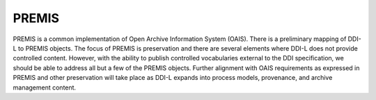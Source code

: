 PREMIS
-------

PREMIS is a common implementation of Open Archive Information System
(OAIS). There is a preliminary mapping of DDI-L to PREMIS objects. The
focus of PREMIS is preservation and there are several elements where
DDI-L does not provide controlled content. However, with the ability to
publish controlled vocabularies external to the DDI specification, we
should be able to address all but a few of the PREMIS objects. Further
alignment with OAIS requirements as expressed in PREMIS and other
preservation will take place as DDI-L expands into process models,
provenance, and archive management content.
